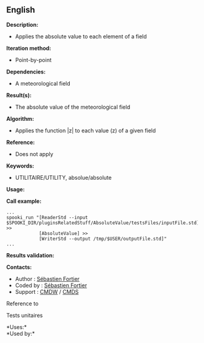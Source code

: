 ** English


*Description:*

- Applies the absolute value to each element of a field

*Iteration method:*

- Point-by-point

*Dependencies:*

- A meteorological field

*Result(s):*

- The absolute value of the meteorological field

*Algorithm:*

- Applies the function |z| to each value (z) of a given field

*Reference:*

- Does not apply

*Keywords:*

- UTILITAIRE/UTILITY, absolue/absolute

*Usage:*

*Call example:* 

#+begin_example
      ...
      spooki_run "[ReaderStd --input $SPOOKI_DIR/pluginsRelatedStuff/AbsoluteValue/testsFiles/inputFile.std] >>
                  [AbsoluteValue] >>
                  [WriterStd --output /tmp/$USER/outputFile.std]"
      ...
#+end_example

*Results validation:*

*Contacts:*

- Author : [[https://wiki.cmc.ec.gc.ca/wiki/User:Fortiers][Sébastien
  Fortier]]
- Coded by : [[https://wiki.cmc.ec.gc.ca/wiki/User:Fortiers][Sébastien
  Fortier]]
- Support : [[https://wiki.cmc.ec.gc.ca/wiki/CMDW][CMDW]] /
  [[https://wiki.cmc.ec.gc.ca/wiki/CMDS][CMDS]]

Reference to 


Tests unitaires



*Uses:*\\

*Used by:*\\



  

